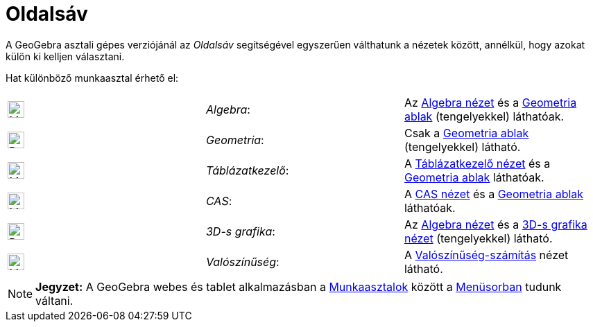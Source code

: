 = Oldalsáv
:page-en: Sidebar
ifdef::env-github[:imagesdir: /hu/modules/ROOT/assets/images]

A GeoGebra asztali gépes verziójánál az _Oldalsáv_ segítségével egyszerűen válthatunk a nézetek között, annélkül, hogy
azokat külön ki kelljen választani.

Hat különböző munkaasztal érhető el:

[cols=",,",]
|===
|image:24px-Menu_view_algebra.svg.png[Menu view algebra.svg,width=24,height=24] |_Algebra_: |Az
xref:/Algebra_nézet.adoc[Algebra nézet] és a xref:/Geometria_ablak.adoc[Geometria ablak] (tengelyekkel) láthatóak.

|image:24px-Perspectives_geometry.svg.png[Perspectives geometry.svg,width=24,height=24] |_Geometria_: |Csak a
xref:/Geometria_ablak.adoc[Geometria ablak] (tengelyekkel) látható.

|image:24px-Menu_view_spreadsheet.svg.png[Menu view spreadsheet.svg,width=24,height=24] |_Táblázatkezelő_: |A
xref:/Táblázatkezelő_nézet.adoc[Táblázatkezelő nézet] és a xref:/Geometria_ablak.adoc[Geometria ablak] láthatóak.

|image:24px-Menu_view_cas.svg.png[Menu view cas.svg,width=24,height=24] |_CAS_: |A xref:/CAS_nézet.adoc[CAS nézet] és a
xref:/Geometria_ablak.adoc[Geometria ablak] láthatóak.

|image:24px-Perspectives_algebra_3Dgraphics.svg.png[Perspectives algebra 3Dgraphics.svg,width=24,height=24] |_3D-s
grafika_: |Az xref:/Algebra_nézet.adoc[Algebra nézet] és a xref:/3D_s_grafika_nézet.adoc[3D-s grafika nézet]
(tengelyekkel) látható.

|image:24px-Menu_view_probability.svg.png[Menu view probability.svg,width=24,height=24] |_Valószínűség_: |A
xref:/Valószínűség_számítás.adoc[Valószínűség-számítás] nézet látható.
|===

[NOTE]
====

*Jegyzet:* A GeoGebra webes és tablet alkalmazásban a xref:/Munkaasztalok.adoc[Munkaasztalok] között a
xref:/Menüsor.adoc[Menüsorban] tudunk váltani.

====
